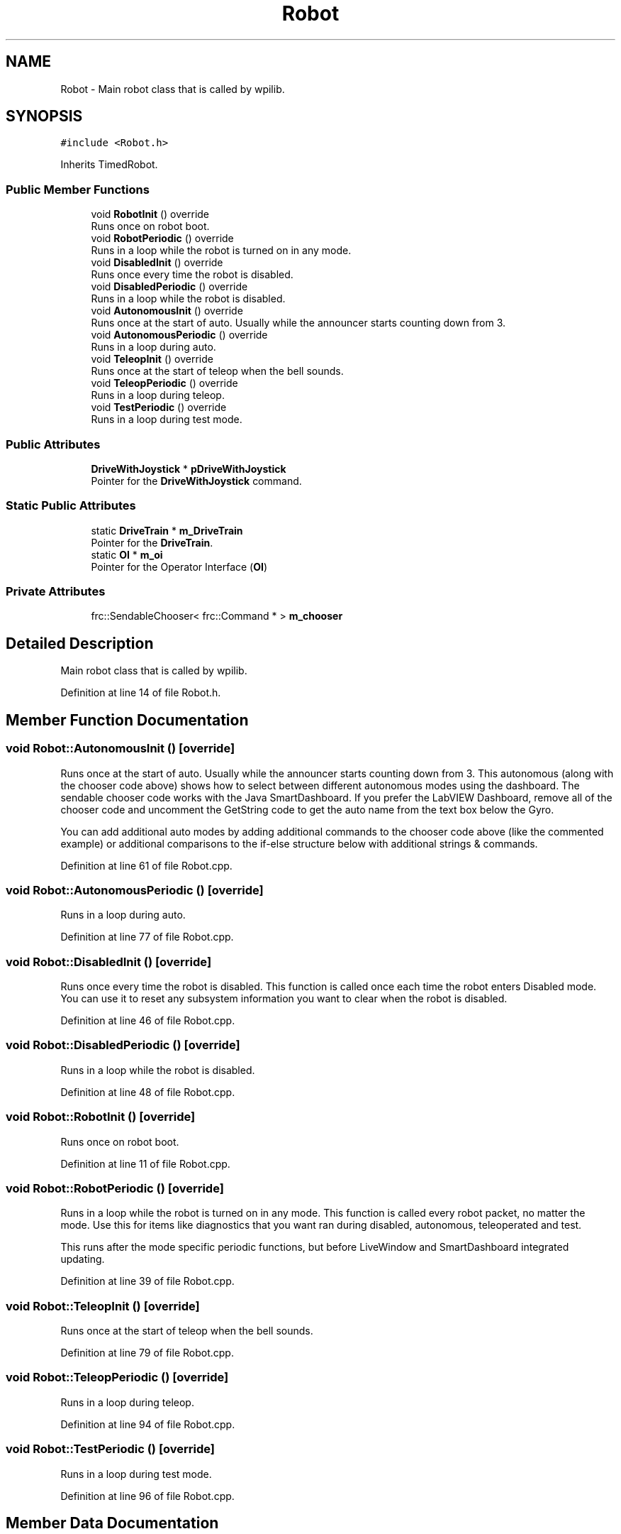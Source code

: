 .TH "Robot" 3 "Thu Dec 6 2018" "BaseBot" \" -*- nroff -*-
.ad l
.nh
.SH NAME
Robot \- Main robot class that is called by wpilib\&.  

.SH SYNOPSIS
.br
.PP
.PP
\fC#include <Robot\&.h>\fP
.PP
Inherits TimedRobot\&.
.SS "Public Member Functions"

.in +1c
.ti -1c
.RI "void \fBRobotInit\fP () override"
.br
.RI "Runs once on robot boot\&. "
.ti -1c
.RI "void \fBRobotPeriodic\fP () override"
.br
.RI "Runs in a loop while the robot is turned on in any mode\&. "
.ti -1c
.RI "void \fBDisabledInit\fP () override"
.br
.RI "Runs once every time the robot is disabled\&. "
.ti -1c
.RI "void \fBDisabledPeriodic\fP () override"
.br
.RI "Runs in a loop while the robot is disabled\&. "
.ti -1c
.RI "void \fBAutonomousInit\fP () override"
.br
.RI "Runs once at the start of auto\&. Usually while the announcer starts counting down from 3\&. "
.ti -1c
.RI "void \fBAutonomousPeriodic\fP () override"
.br
.RI "Runs in a loop during auto\&. "
.ti -1c
.RI "void \fBTeleopInit\fP () override"
.br
.RI "Runs once at the start of teleop when the bell sounds\&. "
.ti -1c
.RI "void \fBTeleopPeriodic\fP () override"
.br
.RI "Runs in a loop during teleop\&. "
.ti -1c
.RI "void \fBTestPeriodic\fP () override"
.br
.RI "Runs in a loop during test mode\&. "
.in -1c
.SS "Public Attributes"

.in +1c
.ti -1c
.RI "\fBDriveWithJoystick\fP * \fBpDriveWithJoystick\fP"
.br
.RI "Pointer for the \fBDriveWithJoystick\fP command\&. "
.in -1c
.SS "Static Public Attributes"

.in +1c
.ti -1c
.RI "static \fBDriveTrain\fP * \fBm_DriveTrain\fP"
.br
.RI "Pointer for the \fBDriveTrain\fP\&. "
.ti -1c
.RI "static \fBOI\fP * \fBm_oi\fP"
.br
.RI "Pointer for the Operator Interface (\fBOI\fP) "
.in -1c
.SS "Private Attributes"

.in +1c
.ti -1c
.RI "frc::SendableChooser< frc::Command * > \fBm_chooser\fP"
.br
.in -1c
.SH "Detailed Description"
.PP 
Main robot class that is called by wpilib\&. 
.PP
Definition at line 14 of file Robot\&.h\&.
.SH "Member Function Documentation"
.PP 
.SS "void Robot::AutonomousInit ()\fC [override]\fP"

.PP
Runs once at the start of auto\&. Usually while the announcer starts counting down from 3\&. This autonomous (along with the chooser code above) shows how to select between different autonomous modes using the dashboard\&. The sendable chooser code works with the Java SmartDashboard\&. If you prefer the LabVIEW Dashboard, remove all of the chooser code and uncomment the GetString code to get the auto name from the text box below the Gyro\&.
.PP
You can add additional auto modes by adding additional commands to the chooser code above (like the commented example) or additional comparisons to the if-else structure below with additional strings & commands\&. 
.PP
Definition at line 61 of file Robot\&.cpp\&.
.SS "void Robot::AutonomousPeriodic ()\fC [override]\fP"

.PP
Runs in a loop during auto\&. 
.PP
Definition at line 77 of file Robot\&.cpp\&.
.SS "void Robot::DisabledInit ()\fC [override]\fP"

.PP
Runs once every time the robot is disabled\&. This function is called once each time the robot enters Disabled mode\&. You can use it to reset any subsystem information you want to clear when the robot is disabled\&. 
.PP
Definition at line 46 of file Robot\&.cpp\&.
.SS "void Robot::DisabledPeriodic ()\fC [override]\fP"

.PP
Runs in a loop while the robot is disabled\&. 
.PP
Definition at line 48 of file Robot\&.cpp\&.
.SS "void Robot::RobotInit ()\fC [override]\fP"

.PP
Runs once on robot boot\&. 
.PP
Definition at line 11 of file Robot\&.cpp\&.
.SS "void Robot::RobotPeriodic ()\fC [override]\fP"

.PP
Runs in a loop while the robot is turned on in any mode\&. This function is called every robot packet, no matter the mode\&. Use this for items like diagnostics that you want ran during disabled, autonomous, teleoperated and test\&.
.PP
This runs after the mode specific periodic functions, but before LiveWindow and SmartDashboard integrated updating\&. 
.PP
Definition at line 39 of file Robot\&.cpp\&.
.SS "void Robot::TeleopInit ()\fC [override]\fP"

.PP
Runs once at the start of teleop when the bell sounds\&. 
.PP
Definition at line 79 of file Robot\&.cpp\&.
.SS "void Robot::TeleopPeriodic ()\fC [override]\fP"

.PP
Runs in a loop during teleop\&. 
.PP
Definition at line 94 of file Robot\&.cpp\&.
.SS "void Robot::TestPeriodic ()\fC [override]\fP"

.PP
Runs in a loop during test mode\&. 
.PP
Definition at line 96 of file Robot\&.cpp\&.
.SH "Member Data Documentation"
.PP 
.SS "frc::SendableChooser<frc::Command*> Robot::m_chooser\fC [private]\fP"

.PP
Definition at line 40 of file Robot\&.h\&.
.SS "\fBDriveTrain\fP * Robot::m_DriveTrain\fC [static]\fP"

.PP
Pointer for the \fBDriveTrain\fP\&. 
.PP
Definition at line 17 of file Robot\&.h\&.
.SS "\fBOI\fP * Robot::m_oi\fC [static]\fP"

.PP
Pointer for the Operator Interface (\fBOI\fP) 
.PP
Definition at line 18 of file Robot\&.h\&.
.SS "\fBDriveWithJoystick\fP* Robot::pDriveWithJoystick"

.PP
Pointer for the \fBDriveWithJoystick\fP command\&. 
.PP
Definition at line 21 of file Robot\&.h\&.

.SH "Author"
.PP 
Generated automatically by Doxygen for BaseBot from the source code\&.
